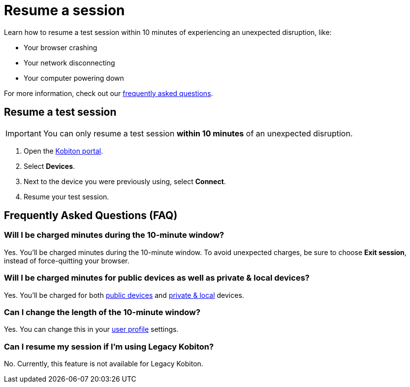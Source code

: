 = Resume a session
:navtitle: Resume a session

Learn how to resume a test session within 10 minutes of experiencing an unexpected disruption, like:

* Your browser crashing
* Your network disconnecting
* Your computer powering down

For more information, check out our xref:_frequently_asked_questions[frequently asked questions].

== Resume a test session

[IMPORTANT]
You can only resume a test session *within 10 minutes* of an unexpected disruption.

. Open the https://portal.kobiton.com/login[Kobiton portal].
. Select *Devices*.
. Next to the device you were previously using, select *Connect*.
. Resume your test session.

[#_frequently_asked_questions]
== Frequently Asked Questions (FAQ)

=== Will I be charged minutes during the 10-minute window?

Yes. You'll be charged minutes during the 10-minute window. To avoid unexpected charges, be sure to choose *Exit session*, instead of force-quitting your browser.

=== Will I be charged minutes for public devices as well as private & local devices?

Yes. You'll be charged for both xref:start-a-session.adoc#_device_types[public devices] and xref:start-a-session.adoc#_device_types[private & local] devices.

=== Can I change the length of the 10-minute window?

Yes. You can change this in your xref:account-setup-and-admin:user-profile.adoc[user profile] settings.

=== Can I resume my session if I'm using Legacy Kobiton?

No. Currently, this feature is not available for Legacy Kobiton.
